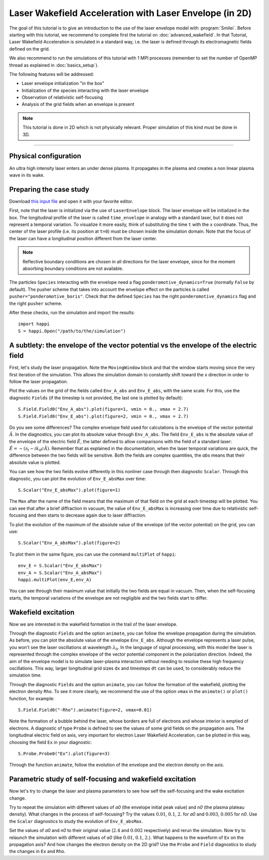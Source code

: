 Laser Wakefield Acceleration with Laser Envelope (in 2D)
---------------------------------------------------------------------------------------

The goal of this tutorial is to give an introduction to the use of the laser
envelope model with :program:`Smilei`. Before starting with this tutorial, we
recommend to complete first the tutorial on :doc:`advanced_wakefield`. In that
Tutorial, Laser Wakefield Acceleration is simulated in a standard way, i.e. the
laser is defined through its electromagnetic fields defined on the grid.

We also recommend to run the simulations of this tutorial with 1 MPI processes 
(remember to set the number of OpenMP thread as explained in :doc:`basics_setup`).

The following features will be addressed:

* Laser envelope initialization "in the box"
* Initialization of the species interacting with the laser envelope
* Observation of relativistic self-focusing
* Analysis of the grid fields when an envelope is present

.. note::

  This tutorial is done in 2D which is not physically relevant.
  Proper simulation of this kind must be done in 3D.

----

Physical configuration
^^^^^^^^^^^^^^^^^^^^^^^^

An ultra high intensity laser enters an under dense plasma. It propagates in
the plasma and creates a non linear plasma wave in its wake.

Preparing the case study
^^^^^^^^^^^^^^^^^^^^^^^^^^^^^

Download `this input file <laser_wake_envelope.py>`_ and open it with your
favorite editor.

First, note that the laser is initialized via the use of ``LaserEnvelope``
block. The laser envelope will be initialized in the box. The longitudinal
profile of the laser is called ``time_envelope`` in analogy with a standard
laser, but it does not represent a temporal variation. To visualize it more
easily, think of substituting the time ``t`` with the ``x`` coordinate. Thus,
the center of the laser profile (i.e. its position at ``t=0``) must be chosen
inside the simulation domain. Note that the focus of the laser can have a longitudinal
position different from the laser center.

.. note::

  Reflective boundary conditions are chosen in all directions for the laser
  envelope, since for the moment absorbing boundary conditions are not available.

The particles ``Species`` interacting with the envelope need a flag
``ponderomotive_dynamics=True`` (normally ``False`` by default). The pusher
scheme that takes into account the envelope effect on the particles is called
``pusher="ponderomotive_boris"``. Check that the defined ``Species`` has the
right ``ponderomotive_dynamics`` flag and the right ``pusher`` scheme.

After these checks, run the simulation and import the results::

  import happi
  S = happi.Open("/path/to/the/simulation")

A subtlety: the envelope of the vector potential vs the envelope of the electric field
^^^^^^^^^^^^^^^^^^^^^^^^^^^^^^^^^^^^^^^^^^^^^^^^^^^^^^^^^^^^^^^^^^^^^^^^^^^^^^^^^^^^^^^^^^^^^

First, let's study the laser propagation. Note the ``MovingWindow`` block and
that the window starts moving since the very first iteration of the simulation.
This allows the simulation domain to constantly shift toward the `x` direction
in order to follow the laser propagation.

Plot the values on the grid of the fields called ``Env_A_abs`` and ``Env_E_abs``,
with the same scale. For this, use the diagnostic ``Fields`` (if the timestep is 
not provided, the last one is plotted by default):: 
  
  S.Field.Field0("Env_A_abs").plot(figure=1, vmin = 0., vmax = 2.7)
  S.Field.Field0("Env_E_abs").plot(figure=2, vmin = 0., vmax = 2.7)

Do you see some differences?
The complex envelope field used for calculations is the envelope of the vector potential 
:math:`\tilde{A}`. In the diagnostics, you can plot its absolute value through ``Env_A_abs``.
The field ``Env_E_abs`` is the absolute value of the envelope of the electric field :math:`\tilde{E}`, 
the latter defined to allow comparisons with the field of a standard laser: 
:math:`\tilde{E}=-(\partial_t-ik_0c\tilde{A})`. 
Remember that as explained in the documentation, when the laser
temporal variations are quick, the difference between the two fields will be
sensitive. Both the fields are complex quantities, the `abs` means that their
absolute value is plotted.

You can see how the two fields evolve differently in this nonliner case through then
diagnostic ``Scalar``.
Through this diagnostic, you can plot the evolution of ``Env_E_absMax`` over time::

  S.Scalar("Env_E_absMax").plot(figure=1)

The ``Max`` after the name of the field means that the maximum of that field on 
the grid at each timestep will be plotted. You can see that after a brief diffraction 
in vacuum, the value of ``Env_E_absMax`` is increasing over time due to relativistic 
self-focusing and then starts to decrease again due to laser diffraction. 

To plot the evolution of the maximum of the absolute value of the envelope 
(of the vector potential) on the grid, you can use::

  S.Scalar("Env_A_absMax").plot(figure=2)

To plot them in the same figure, you can use the command ``multiPlot`` of ``happi``::

  env_E = S.Scalar("Env_E_absMax")
  env_A = S.Scalar("Env_A_absMax")
  happi.multiPlot(env_E,env_A)

You can see through their maximum value that initially the two fields are equal in vacuum. 
Then, when the self-focusing starts, the temporal variations of the envelope are not negligible 
and the two fields start to differ.

Wakefield excitation
^^^^^^^^^^^^^^^^^^^^^^^^

Now we are interested in the wakefield formation in the trail of the laser
envelope.

Through the diagnostic ``Fields`` and the option ``animate``, you can follow
the envelope propagation during the simulation. As before, you can plot the
absolute value of the envelope ``Env_E_abs``. Although the envelope represents
a laser pulse, you won't see the laser oscillations at wavelength
:math:`\lambda_0`. In the language of signal processing, with this model the
laser is represented through the complex envelope of the vector potential
component in the polarization direction. Indeed, the aim of the envelope model
is to simulate laser-plasma interaction without needing to resolve these high
frequency oscillations. This way, larger longitudinal grid sizes ``dx`` and
timesteps ``dt`` can be used, to considerably reduce the simulation time.

Through the diagnostic ``Fields`` and the option ``animate``, you can follow
the formation of the wakefield, plotting the electron density ``Rho``. To see
it more clearly, we recommend the use of the option ``vmax`` in the
``animate()`` or ``plot()`` function, for example::

 S.Field.Field0("-Rho").animate(figure=2, vmax=0.01)

Note the formation of a bubble behind the laser, whose borders are full of
electrons and whose interior is emptied of electrons. A diagnostic of type
``Probe`` is defined to see the values of some grid fields on the propagation
axis. The longitudinal electric field on axis, very important for electron
Laser Wakefield Acceleration, can be plotted in this way, choosing the field
``Ex`` in your diagnostic::

  S.Probe.Probe0("Ex").plot(figure=3)

Through the function ``animate``, follow the evolution of the envelope and the
electron density on the axis. 

Parametric study of self-focusing and wakefield excitation
^^^^^^^^^^^^^^^^^^^^^^^^^^^^^^^^^^^^^^^^^^^^^^^^^^^^^^^^^^^^^^^^^^^

Now let's try to change the laser and plasma parameters to see how self the 
self-focusing and the wake excitation change.

Try to repeat the simulation with different values of `a0` (the envelope initial peak value) 
and `n0` (the plasma plateau density). What changes in the process of
self-focusing? Try the values :math:`0.01`, :math:`0.1`, :math:`2.` for `a0`
and :math:`0.003`, :math:`0.005` for `n0`. Use the ``Scalar`` diagnostics to study the 
evolution of ``Env_E_absMax``.

Set the values of `a0` and `n0` to their original value (:math:`2.4`
and :math:`0.002` respectively) and rerun the simulation. Now try to relaunch 
the simulation with different values of `a0` (like :math:`0.01`, :math:`0.1`, 
:math:`2.`). What happens to the waveform of ``Ex`` on the propagation axis? 
And how changes the electron density on the 2D grid? Use the ``Probe`` and ``Field`` 
diagnostics to study the changes in ``Ex`` and ``Rho``.
